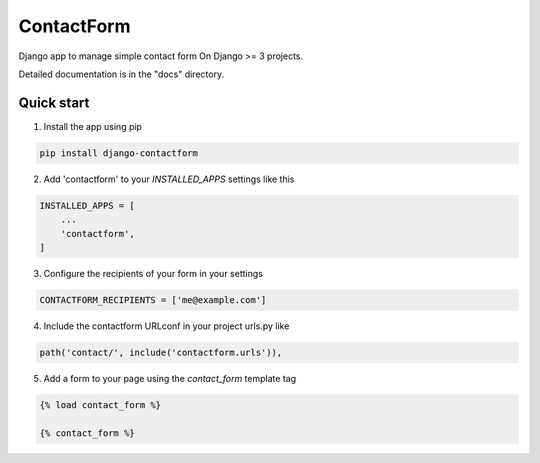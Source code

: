 ===========
ContactForm
===========

|Build status| |Documentation Status|

Django app to manage simple contact form On Django >= 3 projects.

Detailed documentation is in the "docs" directory.

Quick start
-----------

1. Install the app using pip

.. code-block:: text

    pip install django-contactform


2. Add 'contactform' to your `INSTALLED_APPS` settings like this

.. code-block:: python

    INSTALLED_APPS = [
        ...
        'contactform',
    ]

3. Configure the recipients of your form in your settings

.. code-block:: python

    CONTACTFORM_RECIPIENTS = ['me@example.com']

4. Include the contactform URLconf in your project urls.py like

.. code-block:: python

    path('contact/', include('contactform.urls')),

5. Add a form to your page using the `contact_form` template tag

.. code-block:: python

    {% load contact_form %}

    {% contact_form %}


.. |Build status| image:: https://travis-ci.org/geelweb/geelweb-django-contactform.svg?branch=master
.. |Documentation Status| image:: https://readthedocs.org/projects/django-contactform/badge/?version=latest
   :target: https://readthedocs.org/projects/django-contactform/?badge=latest

